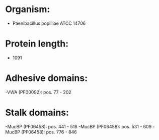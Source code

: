 * Organism:
- Paenibacillus popilliae ATCC 14706
* Protein length:
- 1091
* Adhesive domains:
-VWA (PF00092): pos. 77 - 202
* Stalk domains:
-MucBP (PF06458): pos. 441 - 518
-MucBP (PF06458): pos. 531 - 609
-MucBP (PF06458): pos. 776 - 846

